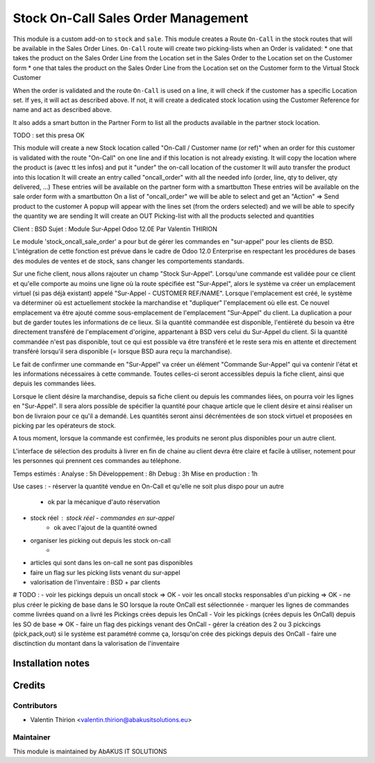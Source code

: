 =====================================
 Stock On-Call Sales Order Management
=====================================

This module is a custom add-on to ``stock`` and ``sale``.
This module creates a Route ``On-Call`` in the stock routes that will be available in the Sales Order Lines.
``On-Call`` route will create two picking-lists when an Order is validated:
* one that takes the product on the Sales Order Line from the Location set in the Sales Order to the Location set on the Customer form
* one that tales the product on the Sales Order Line from the Location set on the Customer form to the Virtual Stock Customer

When the order is validated and the route ``On-Call`` is used on a line, it will check if the customer has a specific Location set.
If yes, it will act as described above.
If not, it will create a dedicated stock location using the Customer Reference for name and act as described above.

It also adds a smart button in the Partner Form to list all the products available in the partner stock location.

TODO : set this presa OK

This module will create a new Stock location called "On-Call / Customer name (or ref)" when an order for this customer
is validated with the route "On-Call" on one line and if this location is not already existing.
It will copy the location where the product is (avec tt les infos) and put it "under" the on-call location of the customer
It will auto transfer the product into this location
It will create an entry called "oncall_order" with all the needed info (order, line, qty to deliver, qty delivered, ...)
These entries will be available on the partner form with a smartbutton
These entries will be available on the sale order form with a smartbutton
On a list of "oncall_order" we will be able to select and get an "Action" => Send product to the customer
A popup will appear with the lines set (from the orders selected) and we will be able to specify the quantity we are sending
It will create an OUT Picking-list with all the products selected and quantities

Client : BSD
Sujet : Module Sur-Appel
Odoo 12.0E
Par Valentin THIRION

Le module 'stock_oncall_sale_order' a pour but de gérer les commandes en "sur-appel" pour les clients de BSD.
L'intégration de cette fonction est prévue dans le cadre de Odoo 12.0 Enterprise en respectant les procédures de bases des modules de ventes et de stock, sans changer les comportements standards.

Sur une fiche client, nous allons rajouter un champ "Stock Sur-Appel".
Lorsqu'une commande est validée pour ce client et qu'elle comporte au moins une ligne où la route spécifiée est "Sur-Appel", alors le système va créer un emplacement virtuel (si pas déjà existant) appelé "Sur-Appel - CUSTOMER REF/NAME".
Lorsque l'emplacement est créé, le système va déterminer où est actuellement stockée la marchandise et "dupliquer" l'emplacement où elle est. Ce nouvel emplacement va être ajouté comme sous-emplacement de l'emplacement "Sur-Appel" du client.
La duplication a pour but de garder toutes les informations de ce lieux.
Si la quantité commandée est disponible, l'entièreté du besoin va être directement transféré de l'emplacement d'origine, appartenant à BSD vers celui du Sur-Appel du client.
Si la quantité commandée n'est pas disponible, tout ce qui est possible va être transféré et le reste sera mis en attente et directement transféré lorsqu'il sera disponible (= lorsque BSD aura reçu la marchandise).

Le fait de confirmer une commande en "Sur-Appel" va créer un élément "Commande Sur-Appel" qui va contenir l'état et les informations nécessaires à cette commande.
Toutes celles-ci seront accessibles depuis la fiche client, ainsi que depuis les commandes liées.

Lorsque le client désire la marchandise, depuis sa fiche client ou depuis les commandes liées, on pourra voir les lignes en "Sur-Appel".
Il sera alors possible de spécifier la quantité pour chaque article que le client désire et ainsi réaliser un bon de livraion pour ce qu'il a demandé.
Les quantités seront ainsi décrémentées de son stock virtuel et proposées en picking par les opérateurs de stock.

A tous moment, lorsque la commande est confirmée, les produits ne seront plus disponibles pour un autre client.

L'interface de sélection des produits à livrer en fin de chaine au client devra être claire et facile à utiliser, notement pour les personnes qui prennent ces commandes au téléphone.

Temps estimés :
Analyse : 5h
Développement : 8h
Debug : 3h
Mise en production : 1h


Use cases :
- réserver la quantité vendue en On-Call et qu'elle ne soit plus dispo pour un autre
    - ok par la mécanique d'auto réservation
- stock réel : stock réel - commandes en sur-appel
    - ok avec l'ajout de la quantité owned
- organiser les picking out depuis les stock on-call
    -
- articles qui sont dans les on-call ne sont pas disponibles
- faire un flag sur les picking lists venant du sur-appel
- valorisation de l'inventaire : BSD + par clients

# TODO :
- voir les pickings depuis un oncall stock => OK
- voir les oncall stocks responsables d'un picking => OK
- ne plus créer le picking de base dans le SO lorsque la route OnCall est sélectionnée
- marquer les lignes de commandes comme livrées quand on a livré les Pickings crées depuis les OnCall
- Voir les pickings (crées depuis les OnCall) depuis les SO de base => OK
- faire un flag des pickings venant des OnCall
- gérer la création des 2 ou 3 pickcings (pick,pack,out) si le système est paramétré comme ça, lorsqu'on crée des pickings depuis des OnCall
- faire une disctinction du montant dans la valorisation de l'inventaire


Installation notes
==================


Credits
=======

Contributors
------------

* Valentin Thirion <valentin.thirion@abakusitsolutions.eu>

Maintainer
-----------

.. image:: http://www.abakusitsolutions.eu/wp-content/themes/abakus/images/logo.gif
   :alt: AbAKUS IT SOLUTIONS
   :target: http://www.abakusitsolutions.eu

This module is maintained by AbAKUS IT SOLUTIONS
